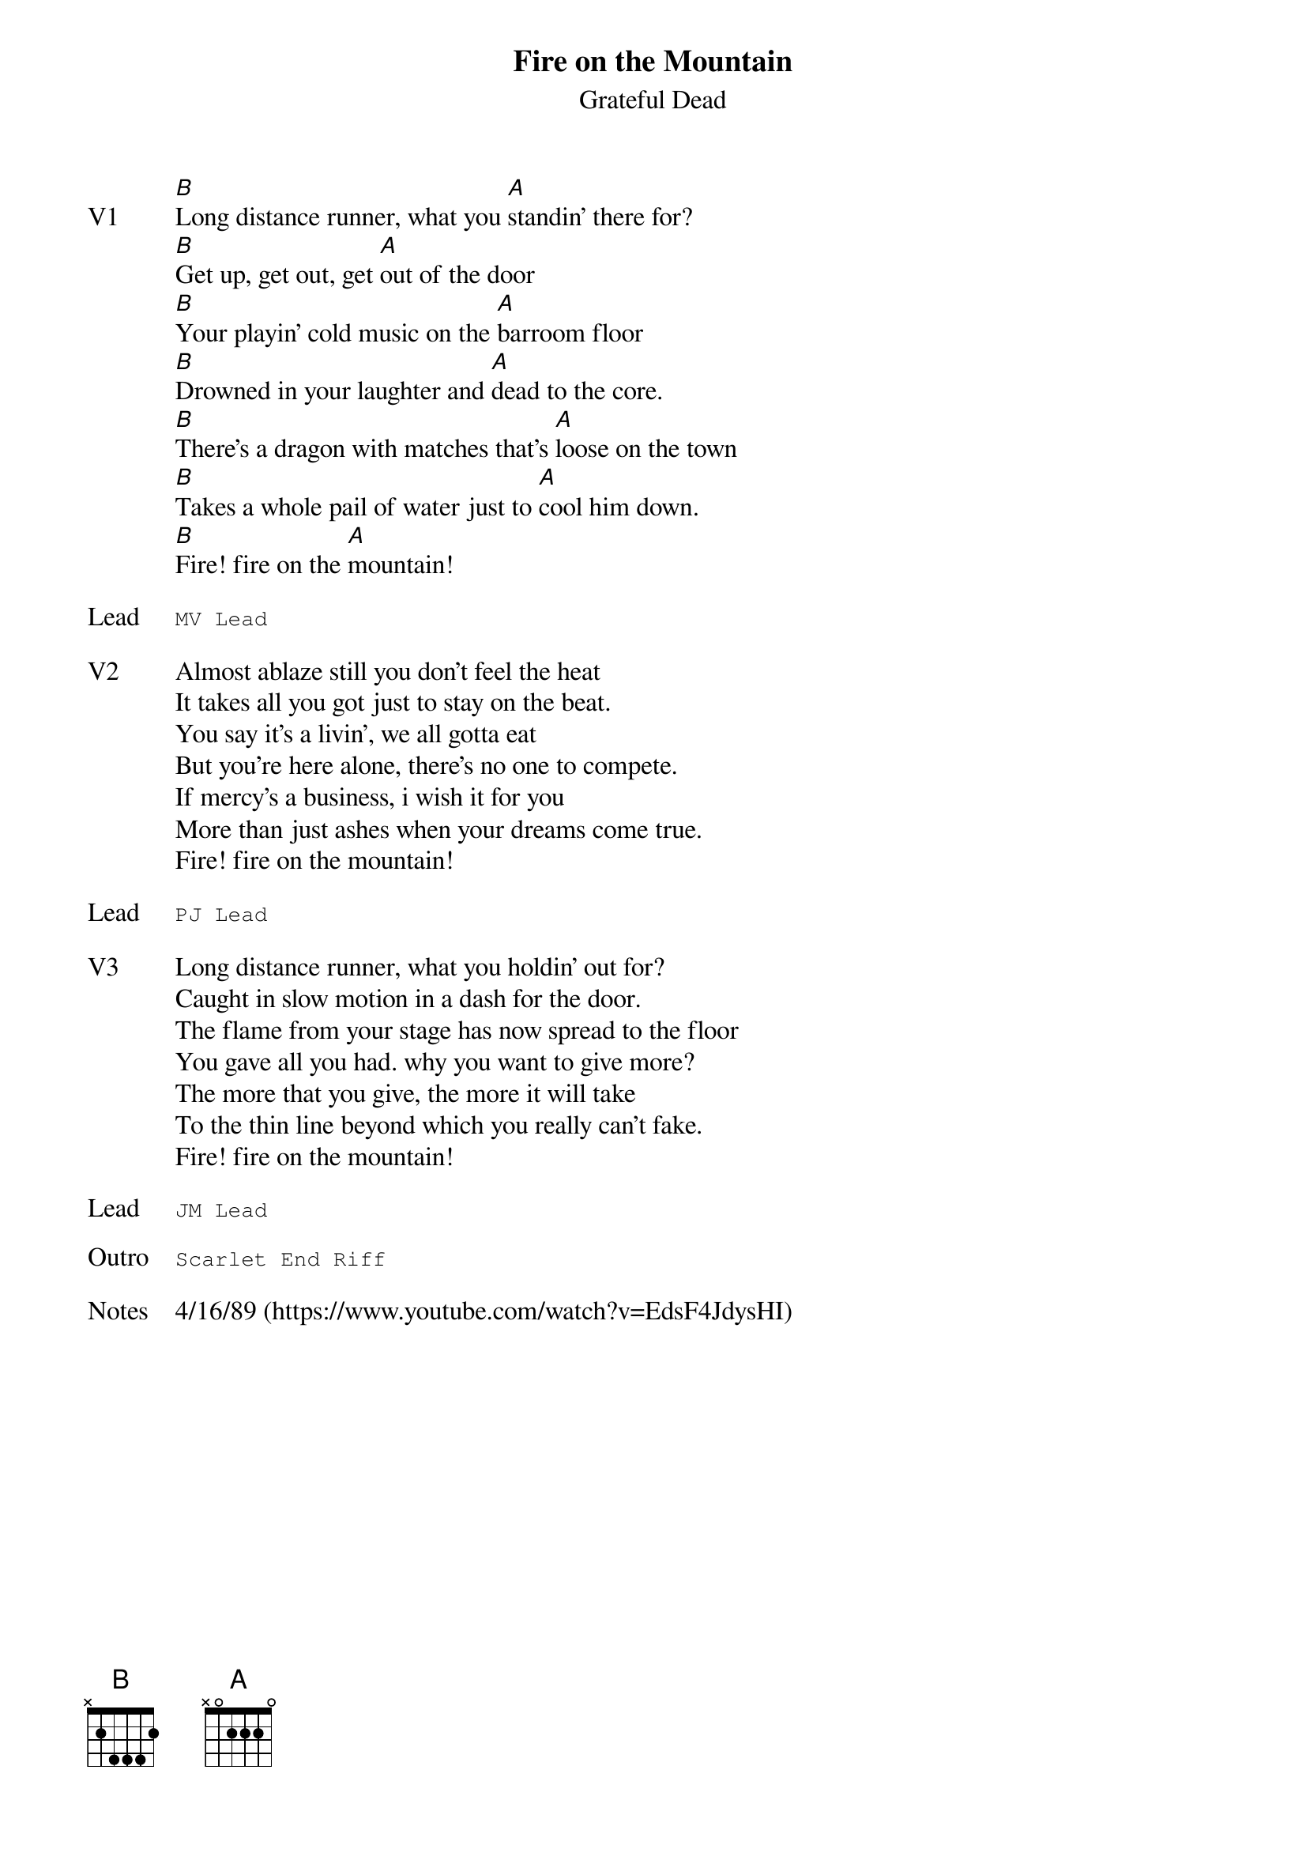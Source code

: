 {t:Fire on the Mountain}
{st:Grateful Dead}
{key: B}
{tempo: 76}
{meta: vocals JM}
{meta: timing 10min}

{sov: V1}
[B]Long distance runner, what you [A]standin' there for?
[B]Get up, get out, get [A]out of the door
[B]Your playin' cold music on the [A]barroom floor
[B]Drowned in your laughter and [A]dead to the core.
[B]There's a dragon with matches that's [A]loose on the town
[B]Takes a whole pail of water just to [A]cool him down.
[B]Fire! fire on the [A]mountain!
{eov}

{sot: Lead}
MV Lead
{eot}

{sov: V2}
Almost ablaze still you don't feel the heat
It takes all you got just to stay on the beat.
You say it's a livin', we all gotta eat
But you're here alone, there's no one to compete.
If mercy's a business, i wish it for you
More than just ashes when your dreams come true.
Fire! fire on the mountain!
{eov}

{sot: Lead}
PJ Lead
{eot}

{sov: V3}
Long distance runner, what you holdin' out for?
Caught in slow motion in a dash for the door.
The flame from your stage has now spread to the floor
You gave all you had. why you want to give more?
The more that you give, the more it will take
To the thin line beyond which you really can't fake.
Fire! fire on the mountain!
{eov}

{sot: Lead}
JM Lead
{eot}

{sot: Outro}
Scarlet End Riff
{eot}

{sov: Notes}
4/16/89 (https://www.youtube.com/watch?v=EdsF4JdysHI)
{eov}
